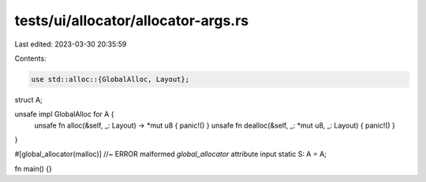 tests/ui/allocator/allocator-args.rs
====================================

Last edited: 2023-03-30 20:35:59

Contents:

.. code-block:: rs

    use std::alloc::{GlobalAlloc, Layout};

struct A;

unsafe impl GlobalAlloc for A {
    unsafe fn alloc(&self, _: Layout) -> *mut u8 { panic!() }
    unsafe fn dealloc(&self, _: *mut u8, _: Layout) { panic!() }
}

#[global_allocator(malloc)] //~ ERROR malformed `global_allocator` attribute input
static S: A = A;

fn main() {}


